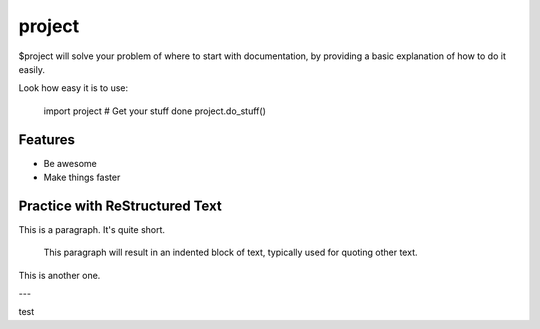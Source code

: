 project
========

$project will solve your problem of where to start with documentation,
by providing a basic explanation of how to do it easily.

Look how easy it is to use:

    import project
    # Get your stuff done
    project.do_stuff()

Features
--------

- Be awesome
- Make things faster

Practice with ReStructured Text
-------------------------------

This is a paragraph.  It's quite
short.

   This paragraph will result in an indented block of
   text, typically used for quoting other text.

This is another one.

---

test
